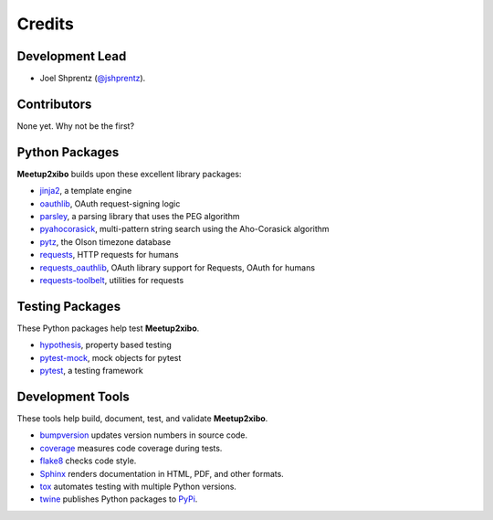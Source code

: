 =======
Credits
=======

Development Lead
----------------

* Joel Shprentz (`@jshprentz`_).

.. _`@jshprentz`: https://github.com/jshprentz

Contributors
------------

None yet. Why not be the first?

Python Packages
---------------

**Meetup2xibo** builds upon these excellent library packages:

* `jinja2`_, a template engine
* `oauthlib`_, OAuth request-signing logic
* `parsley`_, a parsing library that uses the PEG algorithm
* `pyahocorasick`_, multi-pattern string search using the Aho-Corasick algorithm
* `pytz`_, the Olson timezone database
* `requests`_, HTTP requests for humans
* `requests_oauthlib`_, OAuth library support for Requests, OAuth for humans
* `requests-toolbelt`_, utilities for requests

.. _`jinja2`: http://jinja.pocoo.org/
.. _`oauthlib`: https://github.com/oauthlib/oauthlib#oauthlib---python-framework-for-oauth1--oauth2
.. _`parsley`: https://pypi.org/project/Parsley/
.. _`pyahocorasick`: https://github.com/WojciechMula/pyahocorasick#pyahocorasick
.. _`pytz`: https://pythonhosted.org/pytz/
.. _`requests`: http://docs.python-requests.org/en/master/
.. _`requests_oauthlib`: https://requests-oauthlib.readthedocs.io/en/latest/
.. _`requests-toolbelt`: https://toolbelt.readthedocs.io/en/latest/

Testing Packages
----------------

These Python packages help test **Meetup2xibo**.

* `hypothesis`_, property based testing
* `pytest-mock`_, mock objects for pytest
* `pytest`_, a testing framework

.. _`hypothesis`: https://github.com/HypothesisWorks/hypothesis/tree/master/hypothesis-python#hypothesis
.. _`pytest-mock`: https://github.com/pytest-dev/pytest-mock/#pytest-mock
.. _`pytest`: https://docs.pytest.org/en/latest/

Development Tools
-----------------

These tools help build, document, test, and validate **Meetup2xibo**.

* `bumpversion`_ updates version numbers in source code.
* `coverage`_ measures code coverage during tests.
* `flake8`_ checks code style.
* `Sphinx`_ renders documentation in HTML, PDF, and other formats.
* `tox`_ automates testing with multiple Python versions.
* `twine`_ publishes Python packages to `PyPi`_.

.. _`bumpversion`: https://github.com/peritus/bumpversion#bumpversion
.. _`coverage`: https://github.com/nedbat/coveragepy#coveragepy
.. _`flake8`: https://gitlab.com/pycqa/flake8
.. _`PyPi`: https://pypi.org/
.. _`Sphinx`: http://www.sphinx-doc.org/en/master/
.. _`tox`: https://tox.readthedocs.io/en/latest/
.. _`twine`: https://twine.readthedocs.io/en/latest/
